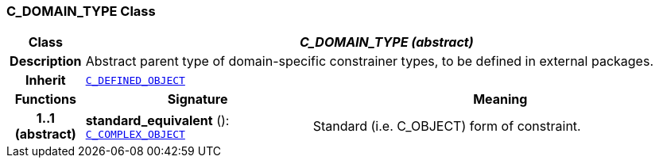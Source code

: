 === C_DOMAIN_TYPE Class

[cols="^1,3,5"]
|===
h|*Class*
2+^h|*__C_DOMAIN_TYPE (abstract)__*

h|*Description*
2+a|Abstract parent type of domain-specific constrainer types, to be defined in external packages.

h|*Inherit*
2+|`<<_c_defined_object_class,C_DEFINED_OBJECT>>`

h|*Functions*
^h|*Signature*
^h|*Meaning*

h|*1..1 +
(abstract)*
|*standard_equivalent* (): `<<_c_complex_object_class,C_COMPLEX_OBJECT>>`
a|Standard (i.e. C_OBJECT) form of constraint.
|===
